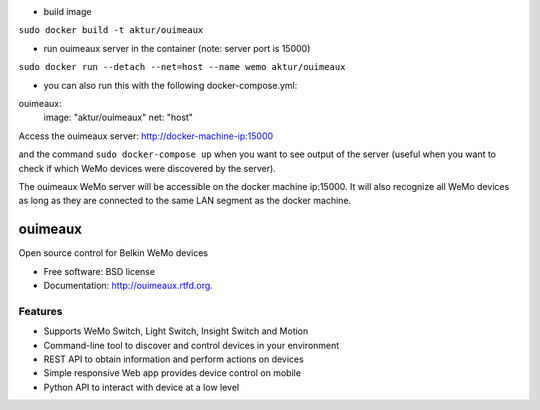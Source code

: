* build image

``sudo docker build -t aktur/ouimeaux``


* run ouimeaux server in the container (note: server port is 15000)

``sudo docker run --detach --net=host --name wemo aktur/ouimeaux``



* you can also run this with the following docker-compose.yml:


ouimeaux:
  image: "aktur/ouimeaux"
  net: "host"


Access the ouimeaux server: http://docker-machine-ip:15000

and the command ``sudo docker-compose up`` when you want to see output of the server (useful when you want to check if
which WeMo devices were discovered by the server).

The ouimeaux WeMo server will be accessible on the docker machine ip:15000. It will also recognize all WeMo devices as long as they are connected to the same LAN segment as the docker machine.

==============================
ouimeaux
==============================

Open source control for Belkin WeMo devices

* Free software: BSD license
* Documentation: http://ouimeaux.rtfd.org.

Features
--------

* Supports WeMo Switch, Light Switch, Insight Switch and Motion
* Command-line tool to discover and control devices in your environment
* REST API to obtain information and perform actions on devices
* Simple responsive Web app provides device control on mobile
* Python API to interact with device at a low level

